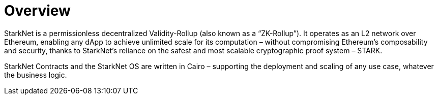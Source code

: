 [id="overview"]
= Overview

StarkNet is a permissionless decentralized Validity-Rollup (also known as a “ZK-Rollup”). It operates as an L2 network over Ethereum, enabling any dApp to achieve unlimited scale for its computation – without compromising Ethereum’s composability and security, thanks to StarkNet’s reliance on the safest and most scalable cryptographic proof system – STARK.

StarkNet Contracts and the StarkNet OS are written in Cairo – supporting the deployment and scaling of any use case, whatever the business logic.
